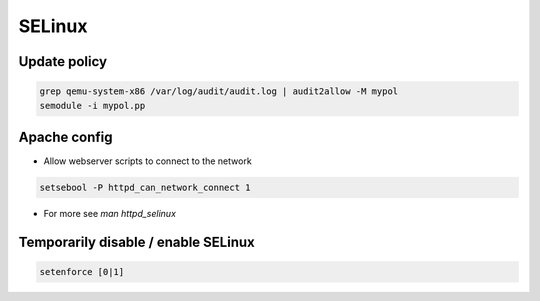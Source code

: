 #######
SELinux
#######

Update policy
=============

.. code-block:: bash

  grep qemu-system-x86 /var/log/audit/audit.log | audit2allow -M mypol
  semodule -i mypol.pp


Apache config
==============

* Allow webserver scripts to connect to the network

.. code-block:: bash

  setsebool -P httpd_can_network_connect 1

* For more see `man httpd_selinux`


Temporarily disable / enable SELinux
====================================

.. code-block:: bash

  setenforce [0|1]

